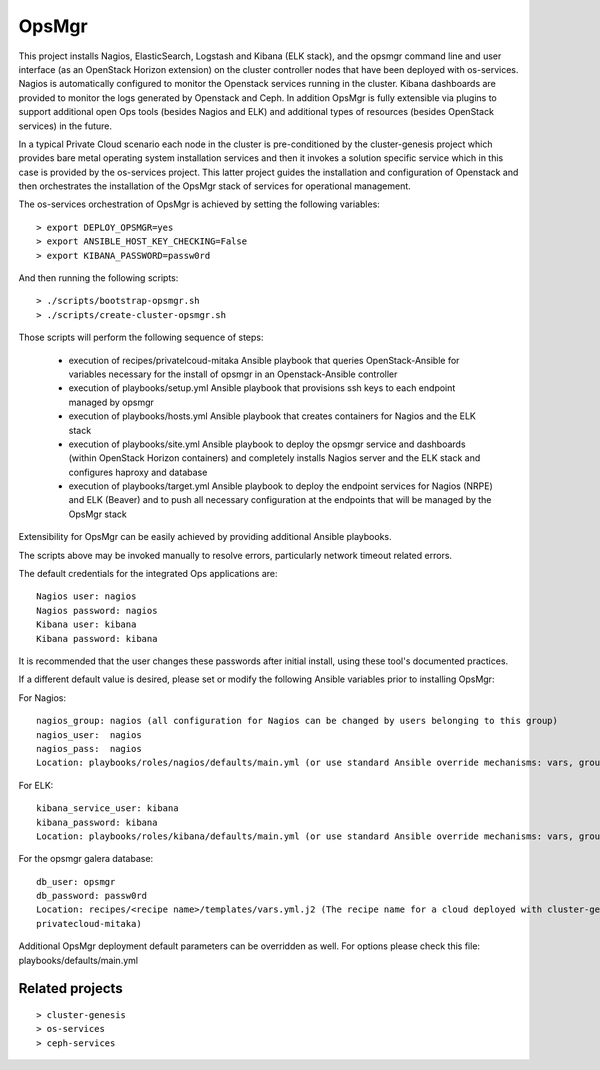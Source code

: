 OpsMgr
=============

This project installs Nagios, ElasticSearch, Logstash and Kibana (ELK stack), and the opsmgr
command line and user interface (as an OpenStack Horizon extension) on the cluster controller
nodes that have been deployed with os-services. Nagios is automatically configured to monitor the
Openstack services running in the cluster. Kibana dashboards are provided to monitor the logs
generated by Openstack and Ceph. In addition OpsMgr is fully extensible via plugins to support
additional open Ops tools (besides Nagios and ELK) and additional types of resources
(besides OpenStack services) in the future.

In a typical Private Cloud scenario each node in the cluster is pre-conditioned by the
cluster-genesis project which provides bare metal operating system installation services
and then it invokes a solution specific service which in this case is provided by the os-services
project. This latter project guides the installation and configuration of Openstack and then
orchestrates the installation of the OpsMgr stack of services for operational management.

The os-services orchestration of OpsMgr is achieved by setting the following variables::

   > export DEPLOY_OPSMGR=yes
   > export ANSIBLE_HOST_KEY_CHECKING=False
   > export KIBANA_PASSWORD=passw0rd
     
And then running the following scripts::

   > ./scripts/bootstrap-opsmgr.sh
   > ./scripts/create-cluster-opsmgr.sh 

Those scripts will perform the following sequence of steps:

  * execution of recipes/privatelcoud-mitaka Ansible playbook that queries OpenStack-Ansible
    for variables necessary for the install of opsmgr in an Openstack-Ansible controller

  * execution of playbooks/setup.yml Ansible playbook that provisions ssh keys
    to each endpoint managed by opsmgr

  * execution of playbooks/hosts.yml Ansible playbook that creates containers for Nagios and
    the ELK stack
  
  * execution of playbooks/site.yml Ansible playbook to deploy the opsmgr service and dashboards
    (within OpenStack Horizon containers) and completely installs Nagios server and the ELK
    stack and configures haproxy and database
  
  * execution of playbooks/target.yml Ansible playbook to deploy the endpoint services for Nagios (NRPE)
    and ELK (Beaver) and to push all necessary configuration at the endpoints that will be managed
    by the OpsMgr stack

Extensibility for OpsMgr can be easily achieved by providing additional Ansible playbooks. 

The scripts above may be invoked manually to resolve errors, particularly network timeout
related errors.

The default credentials for the integrated Ops applications are::

    Nagios user: nagios
    Nagios password: nagios
    Kibana user: kibana
    Kibana password: kibana

It is recommended that the user changes these passwords after initial install, using these tool's
documented practices.

If a different default value is desired, please set or modify the following Ansible variables prior to installing OpsMgr:

For Nagios::

    nagios_group: nagios (all configuration for Nagios can be changed by users belonging to this group)
    nagios_user:  nagios
    nagios_pass:  nagios
    Location: playbooks/roles/nagios/defaults/main.yml (or use standard Ansible override mechanisms: vars, group_vars, extra_vars, etc.)

For ELK::

    kibana_service_user: kibana
    kibana_password: kibana
    Location: playbooks/roles/kibana/defaults/main.yml (or use standard Ansible override mechanisms: vars, group_vars, extra_vars, etc.)

For the opsmgr galera database::

    db_user: opsmgr
    db_password: passw0rd
    Location: recipes/<recipe name>/templates/vars.yml.j2 (The recipe name for a cloud deployed with cluster-genesis and os-services is
    privatecloud-mitaka) 

Additional OpsMgr deployment default parameters can be overridden as well. For options please check
this file: playbooks/defaults/main.yml

Related projects
----------------
::

    > cluster-genesis
    > os-services
    > ceph-services
